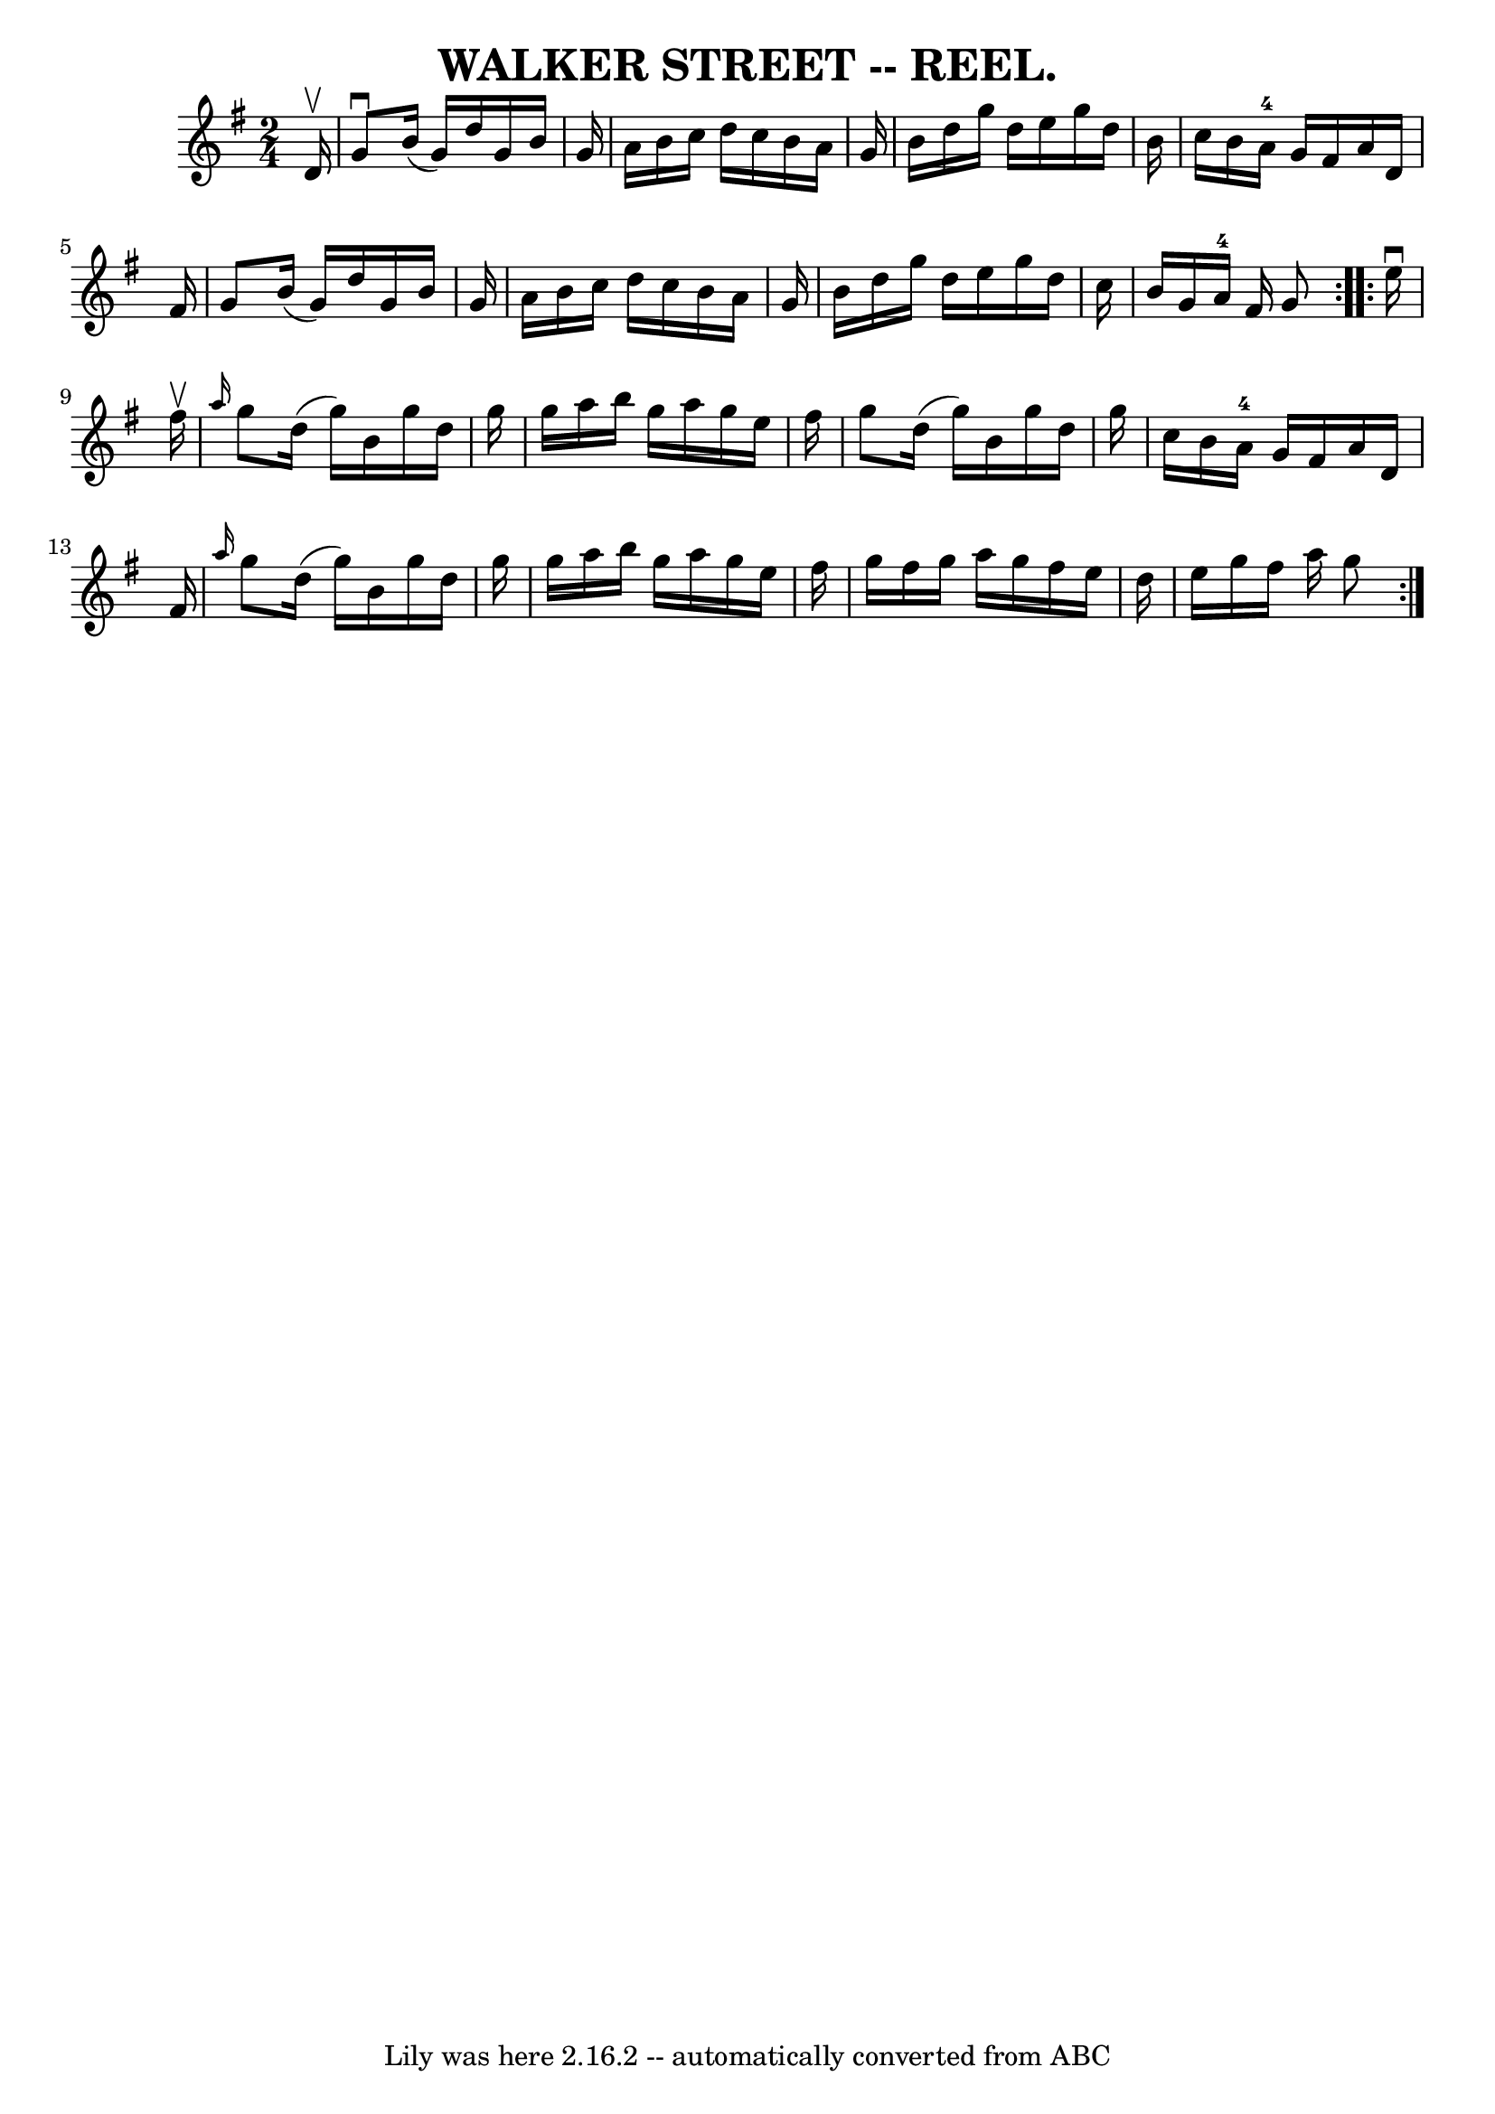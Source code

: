 \version "2.7.40"
\header {
	book = "Coles"
	crossRefNumber = "3"
	footnotes = ""
	tagline = "Lily was here 2.16.2 -- automatically converted from ABC"
	title = "WALKER STREET -- REEL."
}
voicedefault =  {
\set Score.defaultBarType = "empty"

\repeat volta 2 {
\time 2/4 \key g \major   d'16 ^\upbow \bar "|"   g'8 ^\downbow   b'16 (   g'16 
 -)   d''16    g'16    b'16    g'16  \bar "|"   a'16    b'16    c''16    d''16  
  c''16    b'16    a'16    g'16  \bar "|"   b'16    d''16    g''16    d''16    
e''16    g''16    d''16    b'16  \bar "|"   c''16    b'16    a'16-4   g'16   
 fis'16    a'16    d'16    fis'16  \bar "|"     g'8    b'16 (   g'16  -)   
d''16    g'16    b'16    g'16  \bar "|"   a'16    b'16    c''16    d''16    
c''16    b'16    a'16    g'16  \bar "|"   b'16    d''16    g''16    d''16    
e''16    g''16    d''16    c''16  \bar "|"   b'16    g'16    a'16-4   fis'16 
   g'8  }     \repeat volta 2 {   e''16 ^\downbow   fis''16 ^\upbow \bar "|" 
\grace {    a''16  }   g''8    d''16 (   g''16  -)   b'16    g''16    d''16    
g''16  \bar "|"   g''16    a''16    b''16    g''16    a''16    g''16    e''16   
 fis''16  \bar "|"   g''8    d''16 (   g''16  -)   b'16    g''16    d''16    
g''16  \bar "|"   c''16    b'16    a'16-4   g'16    fis'16    a'16    d'16   
 fis'16  \bar "|"     \grace {    a''16  }   g''8    d''16 (   g''16  -)   b'16 
   g''16    d''16    g''16  \bar "|"   g''16    a''16    b''16    g''16    
a''16    g''16    e''16    fis''16  \bar "|"   g''16    fis''16    g''16    
a''16    g''16    fis''16    e''16    d''16  \bar "|"   e''16    g''16    
fis''16    a''16    g''8  }   
}

\score{
    <<

	\context Staff="default"
	{
	    \voicedefault 
	}

    >>
	\layout {
	}
	\midi {}
}
